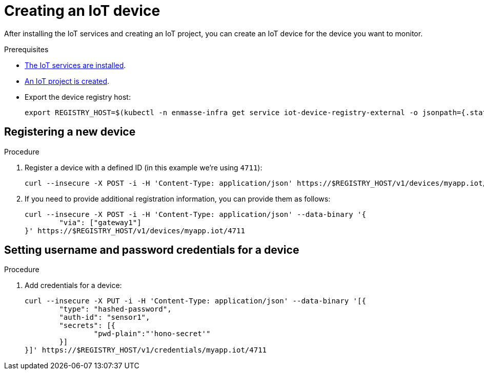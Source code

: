 // Module included in the following assemblies:
//
// assembly-iot-guide.adoc
// assembly-IoT.adoc

[id='iot-creating-device-{context}']
= Creating an IoT device

After installing the IoT services and creating an IoT project, you can create an IoT device for the device you want to monitor.

ifeval::["{cmdcli}" == "oc"]
:registry: $(oc -n enmasse-infra get routes device-registry --template='{{ .spec.host }}')
endif::[]
ifeval::["{cmdcli}" != "oc"]
:registry: $(kubectl -n enmasse-infra get service iot-device-registry-external -o jsonpath={.status.loadBalancer.ingress[0].hostname}):31443
endif::[]

.Prerequisites
* link:{BookUrlBase}{BaseProductVersion}{BookNameUrl}#installing-services-{context}[The IoT services are installed].
* link:{BookUrlBase}{BaseProductVersion}{BookNameUrl}#iot-creating-project-{context}[An IoT project is created].
* Export the device registry host:
+
[options="nowrap",subs="attributes"]
----
export REGISTRY_HOST={registry}
----

[id='iot-creating-device-register-{context}']
== Registering a new device

.Procedure

. Register a device with a defined ID (in this example we're using `4711`):
+
[options="nowrap",subs="attributes"]
----
curl --insecure -X POST -i -H 'Content-Type: application/json' https://$REGISTRY_HOST/v1/devices/myapp.iot/4711
----
. If you need to provide additional registration information, you can provide
  them as follows:
+
[options="nowrap",subs="attributes"]
----
curl --insecure -X POST -i -H 'Content-Type: application/json' --data-binary '{
	"via": ["gateway1"]
}' https://$REGISTRY_HOST/v1/devices/myapp.iot/4711
----

[id='iot-creating-device-set-password-{context}']
== Setting username and password credentials for a device

.Procedure

. Add credentials for a device:
+
[options="nowrap",subs="attributes"]
----
curl --insecure -X PUT -i -H 'Content-Type: application/json' --data-binary '[{
	"type": "hashed-password",
	"auth-id": "sensor1",
	"secrets": [{
		"pwd-plain":"'hono-secret'"
	}]
}]' https://$REGISTRY_HOST/v1/credentials/myapp.iot/4711
----
